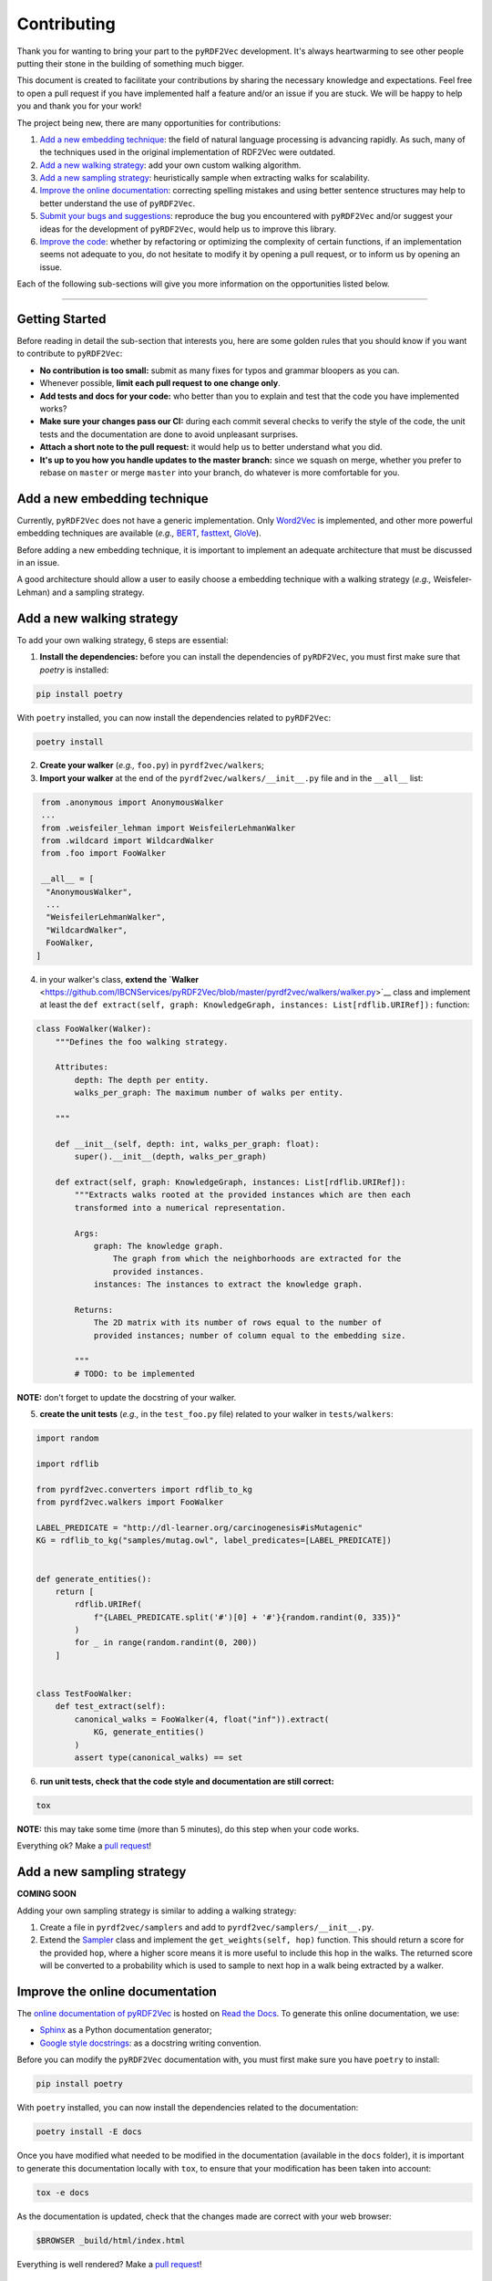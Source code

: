 Contributing
============

Thank you for wanting to bring your part to the ``pyRDF2Vec``
development. It's always heartwarming to see other people putting their
stone in the building of something much bigger.

This document is created to facilitate your contributions by sharing the
necessary knowledge and expectations. Feel free to open a pull request
if you have implemented half a feature and/or an issue if you are stuck.
We will be happy to help you and thank you for your work!

The project being new, there are many opportunities for contributions:

1. `Add a new embedding technique <#add-a-new-embedding-technique>`__:
   the field of natural language processing is advancing rapidly. As
   such, many of the techniques used in the original implementation of
   RDF2Vec were outdated.
2. `Add a new walking strategy <#add-a-new-walking-strategy>`__: add
   your own custom walking algorithm.
3. `Add a new sampling strategy <#add-a-new-sampling-strategy>`__:
   heuristically sample when extracting walks for scalability.
4. `Improve the online
   documentation <#improve-the-online-documentation>`__: correcting
   spelling mistakes and using better sentence structures may help to
   better understand the use of ``pyRDF2Vec``.
5. `Submit your bugs and
   suggestions <#submit-your-bugs-and-suggestions>`__: reproduce the bug
   you encountered with ``pyRDF2Vec`` and/or suggest your ideas for the
   development of ``pyRDF2Vec``, would help us to improve this library.
6. `Improve the code <#improve-the-code>`__: whether by refactoring or
   optimizing the complexity of certain functions, if an implementation
   seems not adequate to you, do not hesitate to modify it by opening a
   pull request, or to inform us by opening an issue.

Each of the following sub-sections will give you more information on the
opportunities listed below.

--------------

Getting Started
---------------

Before reading in detail the sub-section that interests you, here are some
golden rules that you should know if you want to contribute to ``pyRDF2Vec``:

-  **No contribution is too small:** submit as many fixes for typos and grammar bloopers as you can.
-  Whenever possible, **limit each pull request to one change only**.
-  **Add tests and docs for your code:** who better than you to explain and
   test that the code you have implemented works?
-  **Make sure your changes pass our CI:** during each commit several checks to
   verify the style of the code, the unit tests and the documentation are done
   to avoid unpleasant surprises.
-  **Attach a short note to the pull request:** it would help us to better
   understand what you did.
-  **It's up to you how you handle updates to the master branch:** since we
   squash on merge, whether you prefer to rebase on ``master`` or merge
   ``master`` into your branch, do whatever is more comfortable for you.

Add a new embedding technique
-----------------------------

Currently, ``pyRDF2Vec`` does not have a generic implementation. Only
`Word2Vec <https://en.wikipedia.org/wiki/Word2vec>`__ is implemented,
and other more powerful embedding techniques are available (*e.g.,*
`BERT <https://en.wikipedia.org/wiki/BERT_(language_model)>`__,
`fasttext <https://fasttext.cc/>`__,
`GloVe <https://nlp.stanford.edu/projects/glove/>`__).

Before adding a new embedding technique, it is important to implement an
adequate architecture that must be discussed in an issue.

A good architecture should allow a user to easily choose a embedding technique
with a walking strategy (*e.g.,* Weisfeler-Lehman) and a sampling strategy.

Add a new walking strategy
--------------------------

To add your own walking strategy, 6 steps are essential:

1. **Install the dependencies:** before you can install the dependencies of
   ``pyRDF2Vec``, you must first make sure that `poetry` is installed:

.. code:: bash

   pip install poetry

With ``poetry`` installed, you can now install the dependencies related
to ``pyRDF2Vec``:

.. code:: bash

   poetry install

2. **Create your walker** (*e.g.,* ``foo.py``) in ``pyrdf2vec/walkers``;
3. **Import your walker** at the end of the ``pyrdf2vec/walkers/__init__.py``
   file and in the ``__all__`` list:

.. code:: python

   from .anonymous import AnonymousWalker
   ...
   from .weisfeiler_lehman import WeisfeilerLehmanWalker
   from .wildcard import WildcardWalker
   from .foo import FooWalker

   __all__ = [
    "AnonymousWalker",
    ...
    "WeisfeilerLehmanWalker",
    "WildcardWalker",
    FooWalker,
  ]

4. in your walker's class, **extend the `Walker**
   <https://github.com/IBCNServices/pyRDF2Vec/blob/master/pyrdf2vec/walkers/walker.py>`__
   class and implement at least the ``def extract(self, graph: KnowledgeGraph,
   instances: List[rdflib.URIRef]):`` function:

.. code:: python3

   class FooWalker(Walker):
       """Defines the foo walking strategy.

       Attributes:
           depth: The depth per entity.
           walks_per_graph: The maximum number of walks per entity.

       """

       def __init__(self, depth: int, walks_per_graph: float):
           super().__init__(depth, walks_per_graph)

       def extract(self, graph: KnowledgeGraph, instances: List[rdflib.URIRef]):
           """Extracts walks rooted at the provided instances which are then each
           transformed into a numerical representation.

           Args:
               graph: The knowledge graph.
                   The graph from which the neighborhoods are extracted for the
                   provided instances.
               instances: The instances to extract the knowledge graph.

           Returns:
               The 2D matrix with its number of rows equal to the number of
               provided instances; number of column equal to the embedding size.

           """
           # TODO: to be implemented

**NOTE:** don't forget to update the docstring of your walker.

5. **create the unit tests** (*e.g.,* in the ``test_foo.py`` file) related
   to your walker in ``tests/walkers``:

.. code:: python3

   import random

   import rdflib

   from pyrdf2vec.converters import rdflib_to_kg
   from pyrdf2vec.walkers import FooWalker

   LABEL_PREDICATE = "http://dl-learner.org/carcinogenesis#isMutagenic"
   KG = rdflib_to_kg("samples/mutag.owl", label_predicates=[LABEL_PREDICATE])


   def generate_entities():
       return [
           rdflib.URIRef(
               f"{LABEL_PREDICATE.split('#')[0] + '#'}{random.randint(0, 335)}"
           )
           for _ in range(random.randint(0, 200))
       ]


   class TestFooWalker:
       def test_extract(self):
           canonical_walks = FooWalker(4, float("inf")).extract(
               KG, generate_entities()
           )
           assert type(canonical_walks) == set

6. **run unit tests, check that the code style and documentation are still correct:**

.. code:: bash

   tox

**NOTE:** this may take some time (more than 5 minutes), do this step when your
code works.

Everything ok? Make a `pull
request <https://github.com/IBCNServices/pyRDF2Vec/pulls>`__!

Add a new sampling strategy
---------------------------

**COMING SOON**

Adding your own sampling strategy is similar to adding a walking
strategy:

1. Create a file in ``pyrdf2vec/samplers`` and add to
   ``pyrdf2vec/samplers/__init__.py``.
2. Extend the
   `Sampler <https://github.com/IBCNServices/pyRDF2Vec/blob/samplers/rdf2vec/samplers/sampler.py>`__
   class and implement the ``get_weights(self, hop)`` function. This
   should return a score for the provided ``hop``, where a higher score
   means it is more useful to include this hop in the walks. The
   returned score will be converted to a probability which is used to
   sample to next hop in a walk being extracted by a walker.

Improve the online documentation
--------------------------------

The `online documentation of
pyRDF2Vec <https://pyrdf2vec.readthedocs.io/en/latest/>`__ is hosted on
`Read the Docs <https://readthedocs.org/>`__. To generate this online
documentation, we use:

-  `Sphinx <https://www.sphinx-doc.org/en/master/>`__ as a Python
   documentation generator;
-  `Google style
   docstrings <https://www.sphinx-doc.org/en/master/usage/extensions/example_google.html>`__:
   as a docstring writing convention.

Before you can modify the ``pyRDF2Vec`` documentation with, you must
first make sure you have ``poetry`` to install:

.. code:: bash

   pip install poetry

With ``poetry`` installed, you can now install the dependencies related
to the documentation:

.. code:: bash

   poetry install -E docs

Once you have modified what needed to be modified in the documentation
(available in the ``docs`` folder), it is important to generate this
documentation locally with ``tox``, to ensure that your modification has
been taken into account:

.. code:: bash

   tox -e docs

As the documentation is updated, check that the changes made are correct
with your web browser:

.. code:: bash

   $BROWSER _build/html/index.html

Everything is well rendered? Make a `pull
request <https://github.com/IBCNServices/pyRDF2Vec/pulls>`__!

Submit your bugs and suggestions
--------------------------------

Feel free to `open an
issue <https://github.com/IBCNServices/pyRDF2Vec/issues/new>`__ in case
something is not working as expected, or if you have any
questions/suggestions.

In order to help you out as good as possible:

-  **describe the question/problem as precise as possible**;
-  **inform your operating system**;
-  **provide an example of minimal work with sample data (if possible)
   to reproduce the bug**.

Improve the code
----------------

The refactoring and optimization of code complexity is an art that must
be necessary to facilitate future contributions of ``pyRDF2Vec``.

Before you can modify the ``pyRDF2Vec`` code, you must first make sure
you have ``poetry`` to install:

.. code:: bash

   pip install poetry

With ``poetry`` installed, you can now install the dependencies:

.. code:: bash

   poetry install

Once you have made your modifications, check that the style of the code
is still respected:

.. code:: bash

   tox -e lint

Then, launch the unit tests which can take several minutes:

.. code:: bash

   tox -e tests

Everything ok? Make a `pull
request <https://github.com/IBCNServices/pyRDF2Vec/pulls>`__!
